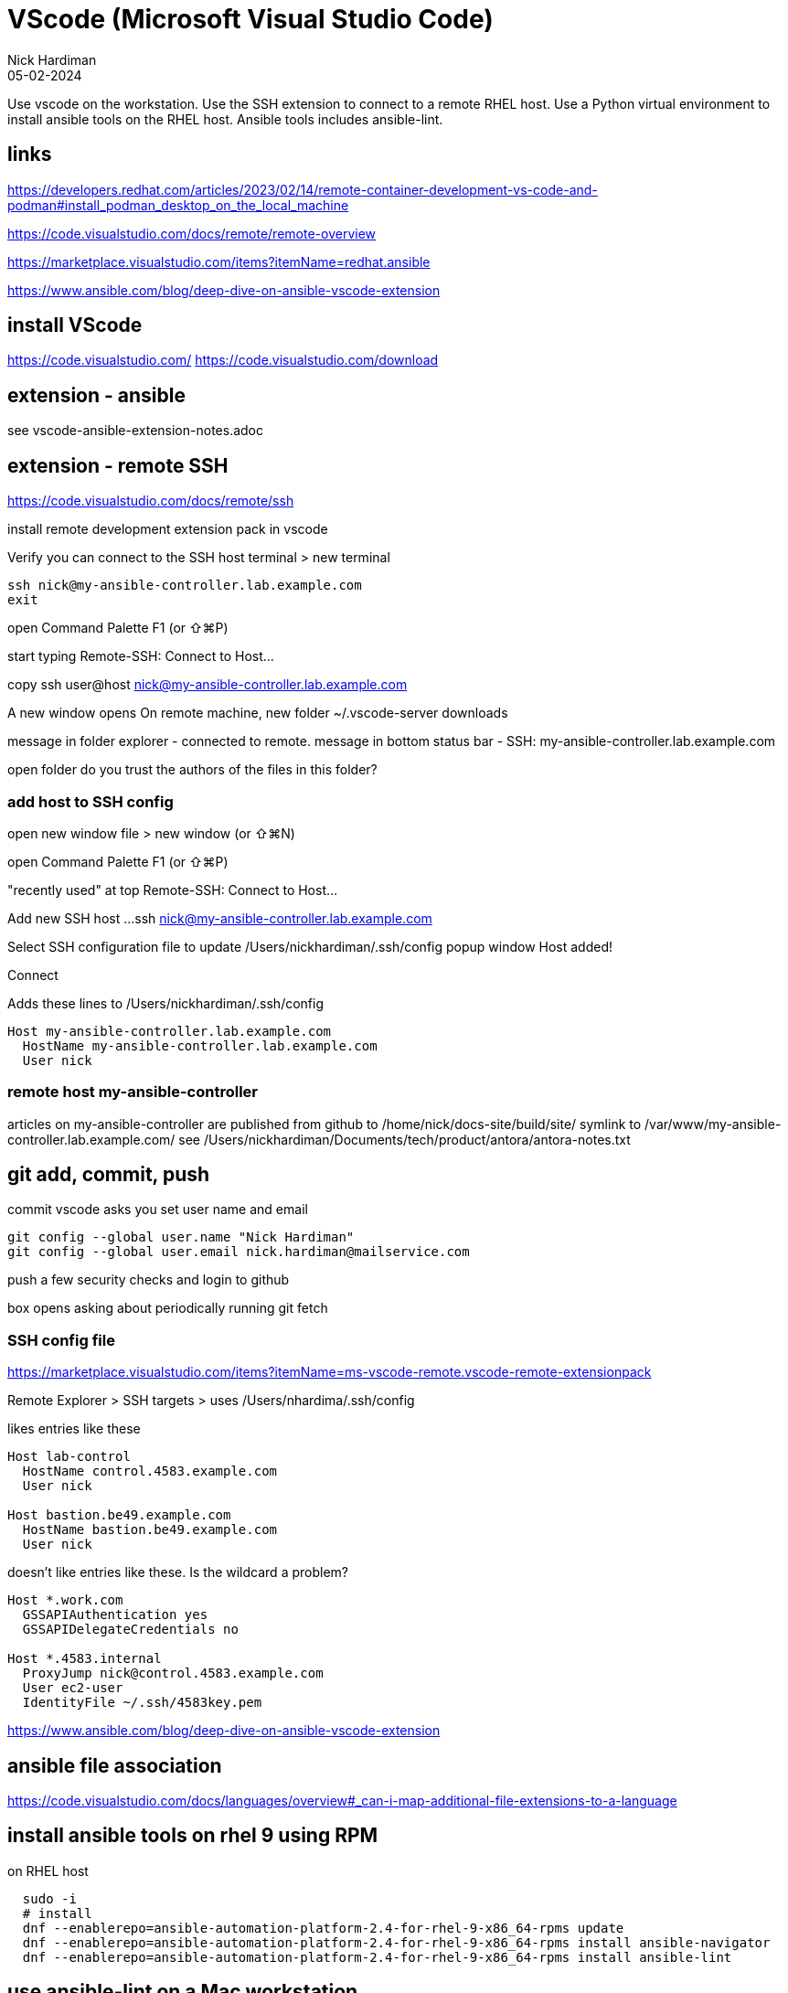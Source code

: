 = VScode (Microsoft Visual Studio Code)
Nick Hardiman 
:source-highlighter: highlight.js
:revdate: 05-02-2024

Use vscode on the workstation.
Use the SSH extension to connect to a remote RHEL host. 
Use a Python virtual environment to install ansible tools on the RHEL host. 
Ansible tools includes ansible-lint.


== links 

https://developers.redhat.com/articles/2023/02/14/remote-container-development-vs-code-and-podman#install_podman_desktop_on_the_local_machine

https://code.visualstudio.com/docs/remote/remote-overview

https://marketplace.visualstudio.com/items?itemName=redhat.ansible

https://www.ansible.com/blog/deep-dive-on-ansible-vscode-extension



== install VScode

https://code.visualstudio.com/
https://code.visualstudio.com/download


== extension - ansible 

see
vscode-ansible-extension-notes.adoc



== extension - remote SSH

https://code.visualstudio.com/docs/remote/ssh

install remote development extension pack in vscode

Verify you can connect to the SSH host
terminal > new terminal

[source,shell]
....
ssh nick@my-ansible-controller.lab.example.com
exit
....

open Command Palette
F1 (or ⇧⌘P)

start typing
Remote-SSH: Connect to Host...

copy ssh user@host
nick@my-ansible-controller.lab.example.com

A new window opens
On remote machine, new folder ~/.vscode-server
downloads

message in folder explorer - connected to remote.
message in bottom status bar - SSH: my-ansible-controller.lab.example.com

open folder
do you trust the authors of the files in this folder?


=== add host to SSH config

open new window
file > new window (or ⇧⌘N)

open Command Palette
F1 (or ⇧⌘P)

"recently used" at top
Remote-SSH: Connect to Host...

Add new SSH host ...
ssh nick@my-ansible-controller.lab.example.com

Select SSH configuration file to update
/Users/nickhardiman/.ssh/config
popup window Host added!

Connect

Adds these lines to /Users/nickhardiman/.ssh/config
[source,shell]
....
Host my-ansible-controller.lab.example.com
  HostName my-ansible-controller.lab.example.com
  User nick
....


=== remote host my-ansible-controller

articles on my-ansible-controller are published from github to
/home/nick/docs-site/build/site/
symlink to /var/www/my-ansible-controller.lab.example.com/
see
/Users/nickhardiman/Documents/tech/product/antora/antora-notes.txt


== git add, commit, push

commit
vscode asks you set user name and email
[source,shell]
....
git config --global user.name "Nick Hardiman"
git config --global user.email nick.hardiman@mailservice.com
....


push
a few security checks and login to github

box opens asking about periodically running git fetch


=== SSH config file

https://marketplace.visualstudio.com/items?itemName=ms-vscode-remote.vscode-remote-extensionpack

Remote Explorer > SSH targets >
uses
/Users/nhardima/.ssh/config

likes entries like these

[source,shell]
....
Host lab-control
  HostName control.4583.example.com
  User nick

Host bastion.be49.example.com
  HostName bastion.be49.example.com
  User nick
....

doesn't like entries like these.
Is the wildcard a problem?

[source,shell]
....
Host *.work.com
  GSSAPIAuthentication yes
  GSSAPIDelegateCredentials no

Host *.4583.internal
  ProxyJump nick@control.4583.example.com
  User ec2-user
  IdentityFile ~/.ssh/4583key.pem
....



https://www.ansible.com/blog/deep-dive-on-ansible-vscode-extension



== ansible file association

https://code.visualstudio.com/docs/languages/overview#_can-i-map-additional-file-extensions-to-a-language




== install ansible tools on rhel 9 using RPM

on RHEL host
[source,shell]
....
  sudo -i
  # install
  dnf --enablerepo=ansible-automation-platform-2.4-for-rhel-9-x86_64-rpms update
  dnf --enablerepo=ansible-automation-platform-2.4-for-rhel-9-x86_64-rpms install ansible-navigator
  dnf --enablerepo=ansible-automation-platform-2.4-for-rhel-9-x86_64-rpms install ansible-lint
....


== use ansible-lint on a Mac workstation

VScode on Mac can't find it. 
on Mac
[source,shell]
....
  # edit the extension settings 
  vim  /Users/nickhardiman/Library/Application\ Support/Code/User/settings.json
   # add the executable path
      "ansible.ansibleLint.path": "/usr/bin/ansible"
....

== install ansible in a venv on rhel 9

[source,shell]
....
sudo dnf install python3-pip
dnf info ansible-core | grep Version
# don't run as root
python3.11 -m venv /home/nick/venv-for-ansible-core-2.15.4
source /home/nick/venv-for-ansible-core-2.15.4/bin/activate
pip install --upgrade pip
pip install wheel
pip install ansible-core==2.15.4
pip install ansible-lint
....

== use ansible venv in vscode

vscode > settings > ansible.python.activationScript


== install ansible-lint on rhel 9 using pip

https://ansible-lint.readthedocs.io/
https://www.redhat.com/sysadmin/ansible-lint
https://www.redhat.com/sysadmin/python-venv-ansible

Don't use the latest. 
``pip3 install ansible-lint`` installed /usr/bin/ansible-lint v6.14.3 but crashed on use.

No need to install package. 
https://github.com/ansible/ansible-lint/issues/3408
[source,shell]
....
  sudo dnf install --enablerepo=ansible-automation-platform-2.4-for-rhel-9-x86_64-rpms ansible-lint
....

Use pip but no venv.

[source,shell]
....
# run as nick, not as root
sudo dnf install python3-pip
dnf info ansible-core | grep Version
# don't run as root
pip3 install ansible-core==2.14.2
pip3 install ansible-lint
....

creates
~/.local/bin/ansible-lint

installs 
ansible_lint-6.17.0-py3-none-any.whl (278 kB)
ansible_core-2.15.0-py3-none-any.whl (2.2 MB)
and a bunch of others. 

Installs a newer ansible to /home/nick/.local/bin/

Can cause vscode extension "ansible" to error. 
[source,shell]
....
  Command failed: ansible-lint  --offline --nocolor -f codeclimate "/home/nick/ansible/ansible_collections/nick/platform/roles/libvirt_net_public/tasks/main.yml"
  Ansible CLI (2.14.2) and python module (2.15.0) versions do not match. This indicates a broken execution environment.
....

versions 

ansible from RPM 

[source,shell]
....
[nick@host1 ansible-playbook-aap2-refarch]$ dnf info ansible-core
Not root, Subscription Management repositories not updated
Last metadata expiration check: 0:27:49 ago on Sat 10 Jun 2023 12:00:25 BST.
Installed Packages
Name         : ansible-core
Version      : 2.14.2
...
[nick@host1 ansible-playbook-aap2-refarch]$ rpm -ql ansible-core | grep bin
/usr/bin/ansible
...
....

ansible from pip3

[source,shell]
....
[nick@host1 ansible-playbook-aap2-refarch]$ echo $PATH
/home/nick/.local/bin:/home/nick/bin:/usr/local/bin:/usr/bin:/usr/local/sbin:/usr/sbin
[nick@host1 ansible-playbook-aap2-refarch]$ 
[nick@host1 ansible-playbook-aap2-refarch]$ which ansible
~/.local/bin/ansible
[nick@host1 ansible-playbook-aap2-refarch]$ ansible --version
ansible [core 2.15.0]
...
....

fix 

[source,shell]
....
pip3 uninstall ansible-core
pip3 install ansible-core==2.14.2
#pip3 install ansible-lint
....

